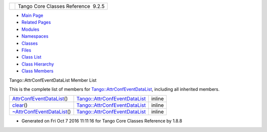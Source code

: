 +----------+---------------------------------------+
| |Logo|   | Tango Core Classes Reference  9.2.5   |
+----------+---------------------------------------+

-  `Main Page <../../index.html>`__
-  `Related Pages <../../pages.html>`__
-  `Modules <../../modules.html>`__
-  `Namespaces <../../namespaces.html>`__
-  `Classes <../../annotated.html>`__
-  `Files <../../files.html>`__

-  `Class List <../../annotated.html>`__
-  `Class Hierarchy <../../inherits.html>`__
-  `Class Members <../../functions.html>`__

Tango::AttrConfEventDataList Member List

This is the complete list of members for
`Tango::AttrConfEventDataList <../../d5/d4a/classTango_1_1AttrConfEventDataList.html>`__,
including all inherited members.

+----------------------------------------------------------------------------------------------------------------------------+--------------------------------------------------------------------------------------------+----------+
| `AttrConfEventDataList <../../d5/d4a/classTango_1_1AttrConfEventDataList.html#a4f05996e7c728cbe81a3d9c7537681b9>`__\ ()    | `Tango::AttrConfEventDataList <../../d5/d4a/classTango_1_1AttrConfEventDataList.html>`__   | inline   |
+----------------------------------------------------------------------------------------------------------------------------+--------------------------------------------------------------------------------------------+----------+
| `clear <../../d5/d4a/classTango_1_1AttrConfEventDataList.html#a2bdc684a5056ac4c891e904e088c520e>`__\ ()                    | `Tango::AttrConfEventDataList <../../d5/d4a/classTango_1_1AttrConfEventDataList.html>`__   | inline   |
+----------------------------------------------------------------------------------------------------------------------------+--------------------------------------------------------------------------------------------+----------+
| `~AttrConfEventDataList <../../d5/d4a/classTango_1_1AttrConfEventDataList.html#aded16cd8d6444b0eeafebdb718c34d90>`__\ ()   | `Tango::AttrConfEventDataList <../../d5/d4a/classTango_1_1AttrConfEventDataList.html>`__   | inline   |
+----------------------------------------------------------------------------------------------------------------------------+--------------------------------------------------------------------------------------------+----------+

-  Generated on Fri Oct 7 2016 11:11:16 for Tango Core Classes Reference
   by |doxygen| 1.8.8

.. |Logo| image:: ../../logo.jpg
.. |doxygen| image:: ../../doxygen.png
   :target: http://www.doxygen.org/index.html
